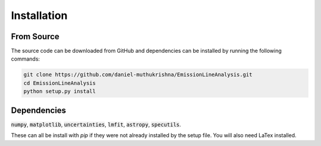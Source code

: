 ============
Installation
============


From Source
-----------
The source code can be downloaded from GitHub and dependencies can be installed by running the following commands:

.. code-block:: bash

    git clone https://github.com/daniel-muthukrishna/EmissionLineAnalysis.git
    cd EmissionLineAnalysis
    python setup.py install

Dependencies
------------
:code:`numpy`, :code:`matplotlib`, :code:`uncertainties`, :code:`lmfit`, :code:`astropy`, :code:`specutils`.

These can all be install with `pip` if they were not already installed by the setup file.
You will also need LaTex installed.

